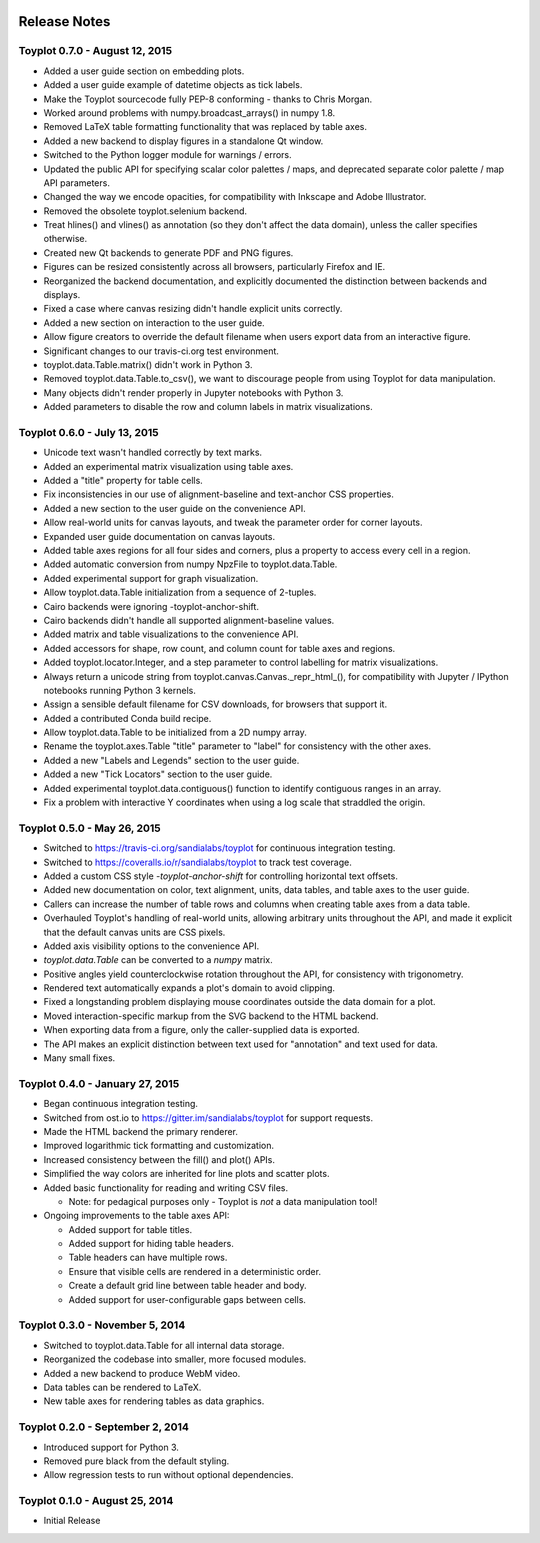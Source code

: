 .. image:: ../artwork/toyplot.png
  :width: 200px
  :align: right

.. _release-notes:

Release Notes
=============

Toyplot 0.7.0 - August 12, 2015
-------------------------------

* Added a user guide section on embedding plots.
* Added a user guide example of datetime objects as tick labels.
* Make the Toyplot sourcecode fully PEP-8 conforming - thanks to Chris Morgan.
* Worked around problems with numpy.broadcast_arrays() in numpy 1.8.
* Removed LaTeX table formatting functionality that was replaced by table axes.
* Added a new backend to display figures in a standalone Qt window.
* Switched to the Python logger module for warnings / errors.
* Updated the public API for specifying scalar color palettes / maps, and deprecated separate color palette / map API parameters.
* Changed the way we encode opacities, for compatibility with Inkscape and Adobe Illustrator.
* Removed the obsolete toyplot.selenium backend.
* Treat hlines() and vlines() as annotation (so they don't affect the data domain), unless the caller specifies otherwise.
* Created new Qt backends to generate PDF and PNG figures.
* Figures can be resized consistently across all browsers, particularly Firefox and IE.
* Reorganized the backend documentation, and explicitly documented the distinction between backends and displays.
* Fixed a case where canvas resizing didn't handle explicit units correctly.
* Added a new section on interaction to the user guide.
* Allow figure creators to override the default filename when users export data from an interactive figure.
* Significant changes to our travis-ci.org test environment.
* toyplot.data.Table.matrix() didn't work in Python 3.
* Removed toyplot.data.Table.to_csv(), we want to discourage people from using Toyplot for data manipulation.
* Many objects didn't render properly in Jupyter notebooks with Python 3.
* Added parameters to disable the row and column labels in matrix visualizations.

Toyplot 0.6.0 - July 13, 2015
-----------------------------

* Unicode text wasn't handled correctly by text marks.
* Added an experimental matrix visualization using table axes.
* Added a "title" property for table cells.
* Fix inconsistencies in our use of alignment-baseline and text-anchor CSS properties.
* Added a new section to the user guide on the convenience API.
* Allow real-world units for canvas layouts, and tweak the parameter order for corner layouts.
* Expanded user guide documentation on canvas layouts.
* Added table axes regions for all four sides and corners, plus a property to access every cell in a region.
* Added automatic conversion from numpy NpzFile to toyplot.data.Table.
* Added experimental support for graph visualization.
* Allow toyplot.data.Table initialization from a sequence of 2-tuples.
* Cairo backends were ignoring -toyplot-anchor-shift.
* Cairo backends didn't handle all supported alignment-baseline values.
* Added matrix and table visualizations to the convenience API.
* Added accessors for shape, row count, and column count for table axes and regions.
* Added toyplot.locator.Integer, and a step parameter to control labelling for matrix visualizations.
* Always return a unicode string from toyplot.canvas.Canvas._repr_html_(), for compatibility with Jupyter / IPython notebooks running Python 3 kernels.
* Assign a sensible default filename for CSV downloads, for browsers that support it.
* Added a contributed Conda build recipe.
* Allow toyplot.data.Table to be initialized from a 2D numpy array.
* Rename the toyplot.axes.Table "title" parameter to "label" for consistency with the other axes.
* Added a new "Labels and Legends" section to the user guide.
* Added a new "Tick Locators" section to the user guide.
* Added experimental toyplot.data.contiguous() function to identify contiguous ranges in an array.
* Fix a problem with interactive Y coordinates when using a log scale that straddled the origin.

Toyplot 0.5.0 - May 26, 2015
----------------------------

* Switched to https://travis-ci.org/sandialabs/toyplot for continuous integration testing.
* Switched to https://coveralls.io/r/sandialabs/toyplot to track test coverage.
* Added a custom CSS style `-toyplot-anchor-shift` for controlling horizontal text offsets.
* Added new documentation on color, text alignment, units, data tables, and table axes to the user guide.
* Callers can increase the number of table rows and columns when creating table axes from a data table.
* Overhauled Toyplot's handling of real-world units, allowing arbitrary units throughout the API, and made it explicit that the default canvas units are CSS pixels.
* Added axis visibility options to the convenience API.
* `toyplot.data.Table` can be converted to a `numpy` matrix.
* Positive angles yield counterclockwise rotation throughout the API, for consistency with trigonometry.
* Rendered text automatically expands a plot's domain to avoid clipping.
* Fixed a longstanding problem displaying mouse coordinates outside the data domain for a plot.
* Moved interaction-specific markup from the SVG backend to the HTML backend.
* When exporting data from a figure, only the caller-supplied data is exported.
* The API makes an explicit distinction between text used for "annotation" and text used for data.
* Many small fixes.

Toyplot 0.4.0 - January 27, 2015
--------------------------------

* Began continuous integration testing.
* Switched from ost.io to https://gitter.im/sandialabs/toyplot for support requests.
* Made the HTML backend the primary renderer.
* Improved logarithmic tick formatting and customization.
* Increased consistency between the fill() and plot() APIs.
* Simplified the way colors are inherited for line plots and scatter plots.
* Added basic functionality for reading and writing CSV files.

  * Note: for pedagical purposes only - Toyplot is *not* a data manipulation tool!

* Ongoing improvements to the table axes API:

  * Added support for table titles.
  * Added support for hiding table headers.
  * Table headers can have multiple rows.
  * Ensure that visible cells are rendered in a deterministic order.
  * Create a default grid line between table header and body.
  * Added support for user-configurable gaps between cells.

Toyplot 0.3.0 - November 5, 2014
--------------------------------

* Switched to toyplot.data.Table for all internal data storage.
* Reorganized the codebase into smaller, more focused modules.
* Added a new backend to produce WebM video.
* Data tables can be rendered to LaTeX.
* New table axes for rendering tables as data graphics.

Toyplot 0.2.0 - September 2, 2014
---------------------------------

* Introduced support for Python 3.
* Removed pure black from the default styling.
* Allow regression tests to run without optional dependencies.

Toyplot 0.1.0 - August 25, 2014
-------------------------------

* Initial Release
